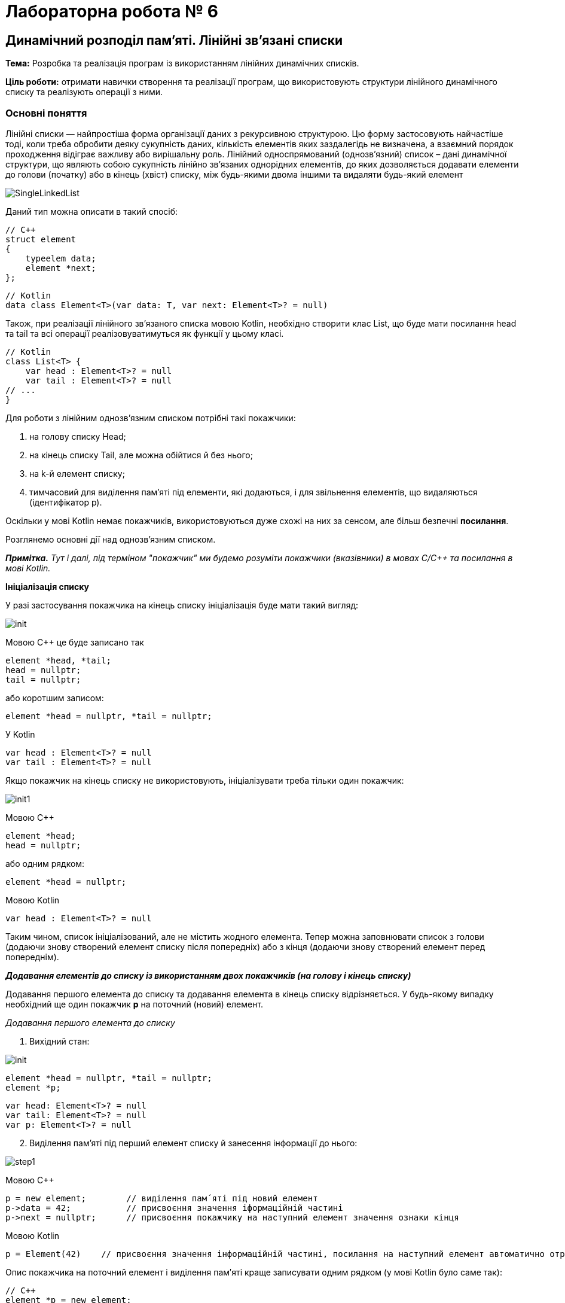 = Лабораторна робота № 6

== Динамічний розподіл пам'яті. Лінійні зв'язані списки

*Тема:* Розробка та реалізація програм із використанням лінійних динамічних списків.

*Ціль роботи:* отримати навички створення та реалізації програм, що використовують структури лінійного динамічного списку та реалізують операції з ними.


=== Основні поняття

Лінійні списки — найпростіша форма організації даних з рекурсивною
структурою. Цю форму застосовують найчастіше тоді, коли треба обробити деяку
сукупність даних, кількість елементів яких заздалегідь не визначена, а взаємний
порядок проходження відіграє важливу або вирішальну роль.
Лінійний односпрямований (однозв'язний) список – дані динамічної структури,
що являють собою сукупність лінійно зв'язаних однорідних елементів, до яких
дозволяється додавати елементи до голови (початку) або в кінець (хвіст) списку,
між будь-якими двома іншими та видаляти будь-який елемент

image::img/SingleLinkedList.png[]

Даний тип можна описати в такий спосіб:

[source,c++]
----
// С++
struct element
{
    typeelem data;
    element *next;
};
----

[source,kotlin]
----
// Kotlin
data class Element<T>(var data: T, var next: Element<T>? = null)
----

Також, при реалізації лінійного зв'язаного списка мовою Kotlin, необхідно створити клас List, що буде мати посилання head та tail та всі операції реалізовуватимуться як функції у цьому класі.

[source,Kotlin]
----
// Kotlin
class List<T> {
    var head : Element<T>? = null
    var tail : Element<T>? = null
// ...
}
----

Для роботи з лінійним однозв'язним списком потрібні такі покажчики:

. на голову списку Head;
. на кінець списку Tail, але можна обійтися й без нього;
. на k-й елемент списку;
. тимчасовий для виділення пам'яті під елементи, які додаються, і для
звільнення елементів, що видаляються (ідентифікатор р).

Оскільки у мові Kotlin немає покажчиків, використовуються дуже схожі на них за сенсом, але більш безпечні *посилання*.

Розглянемо основні дії над однозв’язним списком.

_**Примітка.** Тут і далі, під терміном "покажчик" ми будемо розуміти покажчики (вказівники) в мовах C/C++ та посилання в мові Kotlin._

*Ініціалізація списку*

У разі застосування покажчика на кінець списку ініціалізація буде мати такий
вигляд:

image::img/init.png[]

Мовою С++ це буде записано так
[source,c++]
----
element *head, *tail;
head = nullptr;
tail = nullptr;
----

або коротшим записом:
[source,c++]
element *head = nullptr, *tail = nullptr;

У Kotlin
[source,Kotlin]
----
var head : Element<T>? = null
var tail : Element<T>? = null
----

Якщо покажчик на кінець списку не використовують, ініціалізувати треба
тільки один покажчик:

image::img/init1.png[]

Мовою C&#43;&#43;
[source,c++]
----
element *head;
head = nullptr;
----

або одним рядком:

[source,c++]
element *head = nullptr;

Мовою Kotlin
[source,Kotlin]
var head : Element<T>? = null

Таким чином, список ініціалізований, але не містить жодного елемента. Тепер
можна заповнювати список з голови (додаючи знову створений елемент списку
після попередніх) або з кінця (додаючи знову створений елемент перед
попереднім).

*_Додавання елементів до списку із використанням двох покажчиків (на голову
і кінець списку)_*

Додавання першого елемента до списку та додавання елемента в кінець
списку відрізняється. У будь-якому випадку необхідний ще один покажчик
*р* на поточний (новий) елемент.

_Додавання першого елемента до списку_

. Вихідний стан:

image::img/init.png[]

[source,c++]
----
element *head = nullptr, *tail = nullptr;
element *p;
----

[source,Kotlin]
var head: Element<T>? = null
var tail: Element<T>? = null
var p: Element<T>? = null

[start=2]
. Виділення пам'яті під перший елемент списку й занесення інформації до
нього:

image::img/step1.png[]

Мовою C&#43;&#43;

[source, c++]
----
p = new element;        // виділення пам´яті під новий елемент
p->data = 42;           // присвоєння значення іформаційній частині
p->next = nullptr;      // присвоєння покажчику на наступний елемент значення ознаки кінця
----

Мовою Kotlin

[source,Kotlin]
----
p = Element(42)    // присвоєння значення інформаційній частині, посилання на наступний елемент автоматично отримає значення null
----

Опис покажчика на поточний елемент і виділення пам′яті краще записувати
одним рядком (у мові Kotlin було саме так):

[source,c++]
----
// С++
element *p = new element;
----

[start=3]
. Встановлення покажчиків head, tail на створений перший елемент:

image::img/step2.png[]

Мовою C&#43;&#43;

[source,c++]
----
head = p;
tail = p;
----

Мовою Kotlin
[source,Kotlin]
----
head = p
tail = p
----

_Додавання елемента в кінець списку_

. Вихідний стан:

image::img/step1a.png[]

[start=2]
. Виділення пам'яті під новий елемент списку й занесення інформації до
нього:

image::img/step2a.png[]

C&#43;&#43;

[source,c++]
----
element *p = new element;
p->data = 24;            // присвоєння значення іформаційній частині
p->next = nullptr;       // присвоєння покажчику на наступний елемент значення ознаки кінця
----

Kotlin
[source,Kotlin]
----
val p = Element(24)
----

[start=3]
. Встановлення зв'язку між останнім елементом списку й новим, а також
переміщення покажчика кінця списку на новий елемент:

image::img/step3a.png[]

C&#43;&#43;

[source,c++]
----
tail->next = p;
tail = p;
----

Kotlin
[source,Kotlin]
----
tail!!.next = p
tail = p
----

Функція додавання елемента в кінець списку з використанням покажчиків
head, tail мовою C&#43;&#43; може мати такий вигляд:

[source,c++]
----
void addToList(element **head, element **tail, typeelem value)
{
    //виділення пам'яті під новий елемент списку
    element *p = new element;
    //заповнення інформаційної частини
    p->data = value;
    //встановлення посилання останнього елемента
    p->next = nullptr;
    //якщо список порожній
    if (*head == nullptr) // або if (!(*head))
        //встановлення покажчика head на перший елемент
        *head = p;
       //інакше встановлення зв'язку між останнім елементом списку й новим
    else (*tail)->next = p;
    //встановлення покажчика кінця списку на новий елемент
    *tail = p;
}
----

Та ж сама операція мовою Kotlin:
[source,Kotlin]
----
fun addToList(value: T) {
    // виділення пам'яті під новий елемент списку, заповнення інформаційної частини та встановлення посилання останнього елемента
    val p = Element(value)
    // якщо список порожній
    if (head==null) {
        // встановлення посилання head на перший елемент
        head = p
    } else {
        // інакше встановлення зв'язку між останнім елементом списку й новим
        tail!!.next = p
    }
    // встановлення посилання кінця списку на новий елемент
    tail = p
}
----


Під час виклику треба вказувати адреси покажчиків (покажчик на покажчик) head і tail

Мовою C&#43;&#43;
[source,c++]
addToList(&head, &tail, value)

Мовою Kotlin дещо простіше:

[source,Kotlin]
// необхідно звернутись до об'єкта list та викликати його функцію
list.addToList(value)

*_Додавання елементів у список з використанням одного покажчика
(на голову списку)_*

Додавання першого елемента до списку майже не відрізняється від аналогічної
операції з використанням двох покажчиків

_Додавання першого елемента до списку_

. Вихідний стан:

image::img/step1b.png[]

Мовою C&#43;&#43;

[source,c++]
head = nullptr;

Мовою Kotlin

[source,Kotlin]
head = null

[start=2]
. Виділення пам'яті під перший елемент списку й занесення інформації до
нього:

image::img/step2b.png[]

C&#43;&#43;

[source,c++]
----
element *p= new element;
p->data = 42;
p->next = nullptr;
----

Kotlin

[source,Kotlin]
----
val p = Element(42)
----

[start=3]
. Встановлення покажчика head на створений перший елемент:

image::img/step3b.png[]

Ця дія записується мовами C&#43;&#43; та Kotlin майже однаково

[source,c++]
head = p;

[source,Kotlin]
head = p

Додавати елементи можна й до вже існуючого списку: в голову списку,
всередину, після заданого та перед заданим, елементом

_Додавання елемента в голову списку_

. Вихідний стан:

image::img/step1c.png[]

[start=2]
. Виділення пам'яті під новий елемент списку й заповнення інформаційного
поля:

image::img/step2c.png[]

C&#43;&#43;

[source,c++]
element *p = new element;
p->data = 24;

Kotlin

[source,Kotlin]
val p = Element(24)

[start=3]
. Встановлення зв'язку між першим елементом списку й новим:

image::img/step3c.png[]

C&#43;&#43;

[source,c++]
p->next = head;

Kotlin

[source,Kotlin]
p.next = head

[start=4]
. Переміщення покажчика на голову списку на новий елемент:

image::img/step4c.png[]

C++

[source,c++]
head = p;

Kotlin
[source,Kotlin]
head = p

Функція додавання елемента в голову списку може мати такий вигляд:

Мовою C&#43;&#43;

[source,c++]
void addInHead(element **head, typeelem value)
{
    // виділення пам'яті під новий елемент списку
    element *p = new element;
    // заповнення інформаційної частини
    p->data = value;
    // встановлення зв'язку між першим елементом списку й новим
    p->next = *head;
    // Переміщення покажчика на голову на новий елемент
    *head = p;
}

Мовою Kotlin

[source,Kotlin]
fun addInHead(value: T) {
    // виділення пам'яті під новий елемент списку та заповнення інформаційної частини
    val p = Element(value)
    // встановлення зв'язку між першим елементом списку й новим
    p.next = head
    // переміщення посилання на голову на новий елемент
    head = p
}

_Виведення елементів списку починаючи від голови_

Для виведення елементів списку на екран, потрібно використовувати допоміжне посилання, якому на початку надається значення голови списку. Після опрацювання кожного елемента (виведення на екран його інформаційної частини), відбувається перехід до наступного. Процес продовжується доки покажчик не стане дорівнювати nullptr через досягнення кінця списку:

Мовою C&#43;&#43;

[source,c++]
----
void printList(element *head) {
    element *p = head;
    while (p!=nullptr) {
        cout << p->data << " ";
        p = p->next;
    }
}
----

Мовою Kotlin

[source,Kotlin]
----
fun printList() {
    var p = head
    while (p!=null) {
        println("${p.data} ")
        p = p.next
    }
}
----

Також можна написати рекурсивну функцію виведення елементів списку:

Мовою C&#43;&#43;

[source,c++]
----
void printListRec(element *head) {
    if (head != nullptr) {
        cout << head->data << " ";
        printListRec(head->next);
    }
}
----

Мовою Kotlin

[source,Kotlin]
----
fun printListRec(head: Element<T>?) {
    if (head != null) {
        print("${head.data} ");
        printListRec(head.next)
    }
}
----

Для виведення всього списку представлені функції треба викликати з фактичним
параметром head, який зберігає адресу першого елемента. Функції придатні
також і для виведення на екран частини списку, для цього як фактичний параметр
треба передати адресу елемента, з якого буде починатись виведення списку.

_Пошук елемента з певними властивостями_

Функція пошуку елемента в списку, текст якої наведено нижче, повертає
покажчик на той елемент списку, що містить у своїй інформаційній частині
значення, задане користувачем; якщо ж такий елемент не знайдено, функція
повертає *nullptr*.

Функції передають два параметри: покажчик на голову списку, у
якому буде відбуватися пошук і значення інформаційної частини елемента
списку, яке необхідно знайти.
Алгоритм пошуку дуже простий: будемо послідовно переглядати елементи
списку й порівнювати значення інформаційного поля із заданим значенням. Цей
процес закінчується у двох випадках:

- Черговий елемент списку містить задане значення, тоді функція повертає
покажчик на даний елемент та припиняє свою роботу;
- список було вичерпано, тобто повністю переглянуто, але задане значення
не знайдено; тоді функція повертає «порожнє» посилання nullptr (null - у мові Kotlin).

Мовою C&#43;&#43;

[source,c++]
----
element * findNode(element * head, typeelem x)
{
    // покажчик на перший елемент списку
    element * node = head;
    while(node != nullptr) {    // або while(node)
        //якщо заданий елемент знайдено
        if (node->data == x)
            //закінчення пошуку і повернення покажчика на цей елемент
            return node;
            // у іншому випадку
        else
            // перехід на наступний елемент списку
            node = node->next;
    }
    // якщо список вичерпано, то шуканий елемент не знайдено,
    // тому повертаємо «порожнє» значення
    return nullptr;
}
----

Мовою Kotlin

[source,Kotlin]
----
fun findNode(head : Element<T>?, x: T) : Element<T>? {
    var p = head
    while (p != null) {
        if (p.data == x) break
        p = p.next
    }
    return p
}
----


_Додавання елемента всередину списку після заданого елемента_

Вважаємо, що адреса заданого елемента відома і зберігається у покажчику `pk`. Для додавання нового елемента після заданого необхідно:

. створити новий динамічний об'єкт (новий елемент списку);
. у поле `data` об'єкта занести задану інформаційну частину;
. у поле `next` даного об'єкта занести посилання, взяте з відповідного поля
того елемента, за яким повинен іти новий елемент (покажчик `pk`);
. у поле `next` того елементу, за яким повинен слідувати новий елемент, занести
посилання на цей елемент (покажчик `pk`).

[start=1]
. *Вихідний стан:*

image::img/step1d.png[]

[start=2]
. *Виділення пам'яті під новий елемент списку й заповнення інформаційного
поля:*

image::img/step2d.png[]

Мовою C&#43;&#43;

[source,c++]
----
element * p= new element;
p->data = 6;
----

Мовою Kotlin
[source,Kotlin]
----
val p = Element(6)
----

[start=3]
. *Встановлення зв'язку між новим і наступним за ним елементом:*

image::img/step3d.png[]

Мовою C&#43;&#43;

[source,c++]
----
p->next = pk->next;
----

Мовою Kotlin

[source,Kotlin]
----
p.next = pk.next
----

[start=4]
. *Перестановка зв'язку заданого елемента на новий елемент:*

image::img/step4d.png[]

Мовою C&#43;&#43;

[source,c++]
pk->next = p;

Мовою Kotlin
[source,Kotlin]
pk.next = p

Таким чином, опис функції додавання в список заданого елемента після
визначеного може мати такий вигляд:

Мовою C&#43;&#43;

[source,c++]
----
void addNodeAfter(element ** pk, typeelem value)
{
    //створення нового динамічного об'єкта
    element * p = new element;
    //запис інформаційної частини
    p->data = value;
    //заповнення покажчика на наступний елемент
    p->next = (*pk)->next;
    //додавання нового елемента в список
    (*pk)->next = p;
}
----

Мовою Kotlin

[source,Kotlin]
----
fun addNodeAfter(pk : Element<T>, value : T) {
    val p = Element(value)
    p.next = pk.next
    pk.next = p
}
----

_Додавання елемента всередину списку *перед* заданим елементом_

Якщо є адреса елемента, який передує заданому, то необхідну дію можна виконати так, як описано вище. Але якщо є адреса тільки заданого елемента, то задача ускладнюється.

У цьому випадку замість того, щоб ще раз від початку списку шукати попередній
елемент, значно простіше виконати вставку перед заданим елементом у такий спосіб
(вважаємо, що адреса заданого елемента відома і зберігається у вказівнику pk):

. зробити вставку нового елемента після заданого елемента (таким чином, як це
описано вище);
. поміняти місцями значення інформаційних полів заданого й нового елементів;
. переставити покажчик pk на новий вставлений елемент, який вже містить
значення заданого елемента.

[start=1]
. *Вихідний стан:*

image::img/step1d.png[]

[start=2]
. *Стан після додавання елемента 6 після елемента 21.*

image::img/step2e.png[]

Мовою C&#43;&#43;

[source,c++]
----
element * p= new element;
p->data = 6;
p->next = pk->next;
pk->next = p;
----

Мовою Kotlin
[source,Kotlin]
----
val p = Element(6)
p.next = pk.next
pk.next = p
----

[start=3]
. *Обмін місцями значень інформаційних полів заданого й нового елементів
(змінна tmp повинна мати той же тип, що й інформаційне поле елемента списку):*

image::img/step3e.png[]

Мовою C&#43;&#43;

[source,c++]
----
typeelem tmp = pk->data;
pk->data = p->data;
p->data = tmp;
----

Мовою Kotlin
[source,Kotlin]
----
val tmp = pk.data
pk.data = p.data
p.data = tmp
----

. Перестановка вказівника pk на новий елемент:

image::img/step4e.png[]

Мовою C&#43;&#43;

[source,c++]
pk = p;

Мовою Kotlin

[source,Kotlin]
pk = p

*_Видалення елементів списку_*

Під час видалення першого та останнього елемента списку
необхідно не загубити значення покажчика на голову та ознаку кінця списку.

_Видалення першого елемента_

. Вихідний стан:

image::img/step1f.png[]

[start=2]
. Встановлення додаткового покажчика р на елемент, який видаляють, і
вибирання з нього інформації:

image::img/step2f.png[]

Мовою C&#43;&#43;

[source,c++]
----
element * p = head;
value = p->data;
----

Мовою Kotlin
[source,Kotlin]
----
val p = Element(value)
----

[start=3]
. Перестановка покажчика на голову списку на наступний елемент,
звільнення пам'яті першого елемента списку:

image::img/step3f.png[]

Мовою C&#43;&#43;

[source,c++]
----
head = head->next; // або head = p->next;
delete p;
----

Мовою Kotlin
[source,Kotlin]
----
head = head.next
----

Функцію, що реалізує видалення першого елемента списку, наведено нижче.

Мовою C&#43;&#43;

[source,c++]
----
typeelem deleteFirst(element ** head)
{
    //зберігаємо адресу елемента, який потрібно видалити
    element * p = *head;
    //отримуємо з нього інформацію
    typeelem value = p->data;
    //встановлюємо голову списку на наступний елемент
    *head = p->next;
    //видаляємо перший елемент
    delete p;
    // повертаємо значення видаленого елемента
    return value;
}
----

Мовою Kotlin

[source,Kotlin]
----
fun deleteFirst() : T? {
    val value = head?.data
    head = head?.next
    return value
}
----
Зверніть увагу на те, що Kotlin не вимагає явного звільнення пам'яті.
З іншого боку, Kotlin вимагає перевірки на null при отриманні значення за посиланням

_Видалення останнього елемента списку_

. Для видалення останнього елемента списку необхідно знати адресу
передостаннього елемента для збереження в його посилальній частині ознаки
кінця списку nullptr.

image::img/step1g.png[]

Мовою C&#43;&#43;

[source,c++]
----
element * p = head;
while (p->next->next != nullptr) p = p->next;
----

Мовою Kotlin
[source,Kotlin]
----
val p = head
while (p?.next?.next != null) p = p.next
----

[start=2]
. Якщо у реалізації списку використовується покажчик на останній елемент tail, вибираємо значення з нього, звільнюємо пам'ять, на яку він вказує.
Якщо ж такого елемента немає, то визначаємо його як `temp = p->next;` вибираємо значення з нього, звільнюємо пам'ять, на яку він вказує

image::img/step2g.png[]

Мовою C&#43;&#43;

[source,c++]
----
typeelement value = p->next->data;
// або value = tmp->data;
// або, якщо є покажчик tail: value = tail->data;
delete p->next;
----

Мовою Kotlin
[source,Kotlin]
----
val value = p?.next?.data   // або val value = tail?.data
----

[start=3]
. Фіксація кінця списку (встановлення посилального поля останнього
елемента в nullptr, та покажчика tail):

image::img/step3g.png[]

Мовою C&#43;&#43;

[source,c++]
p->next = nullptr;
tail = p; // якщо покажчик tail використовується

Мовою Kotlin
----
p?.next = null
tail = p
----

Функцію, що реалізує видалення останнього елемента списку, описано нижче.

Мовою C&#43;&#43;

[source,c++]
----
typeelem deleteLast(element * head)
{
     //знаходження передостаннього елемента списку
     element * p = head;
     while (p->next->next != nullptr) p = p->next;
     //збереження адреси останнього елемента
     element * temp = p->next; // tail
     //вибирання з нього інформації
     typeelem value = p->next->data; // або value = temp->data;
     //видалення останнього елемента
     delete temp;
     //збереження ознаки кінця списку
     p->next = nullptr;
     return value;
}
----

Мовою Kotlin

[source,Kotlin]
----
fun deleteLast() : T? {
    var p = head
    while (p?.next?.next != null) p = p.next
    val value = p?.next?.data
    p?.next = null
    tail = p
    return value
}
----

*_Видалення елемента, що стоїть після заданого_*

Для видалення елемента зі списку достатньо змінити посилання
попереднього йому елемента, причому як нове посилання цього елемента треба
прийняти посилання елемента, який видаляємо. Варто звернути увагу на те, що в
результаті виконання даної операції виключений зі списку елемент продовжує
існувати й займати місце в пам'яті комп'ютера, хоча й стає недоступним для
використання. Як бачимо, такий спосіб може призвести до неефективного
використання пам'яті через зберігання в ній виключених елементів списку. Для
усунення цього недоліку в описі функції видалення потрібно обов′язково
передбачити знищення виключеного зі списку елемента

. Вихідний стан:

image::img/step1h.png[]

[start=2]
. Встановлення додаткового вказівника р на елемент списку, який
видаляємо, і вибирання з нього інформації:

image::img/step2h.png[]

Мовою C&#43;&#43;

[source,c++]
----
element * p = pk->next;
typeelem value = p->data;
----

Мовою Kotlin

[source,Kotlin]
----
val p = pk.next
val value = p?.data
----

[start=3]
. Встановлення зв'язку між k-м і (k+2)-м елементами та звільнення пам'яті
(k+1)-го елемента, який видаляють:

image::img/step3h.png[]

Мовою C&#43;&#43;

[source,c++]
----
pk->next = p->next;
//або
//pk->next = pk->next->next;
delete p;
----

Мовою Kotlin

[source,Kotlin]
----
pk.next = p?.next
// або pk.next = pk.next?.next
----

Функцію, що реалізує видалення елемента, який стоїть після заданого,
описано нижче.

Мовою C&#43;&#43;

[source,c++]
----
typeelem deleteElementAfter(element * pk)
{
    // збереження посилання на елемент, який видаляємо
    element * p = pk->next;
    // збереження інформації
    typeelem value = pk->next;
    //змінюємо посилання, виключаючи елемент зі списку
    pk->next = pk->next->next;
    //або pk->next = р->next;
    //звільняємо пам’ять
    delete p;
    return value;
}
----

Мовою Kotlin

[source,Kotlin]
----
fun deleteElementAfter(pk : Element) : T? {
    val p = pk.next
    val value = p?.data
    pk.next = pk.next?.next
    return value
}
----

*_Видалення заданого елемента списку_*

Видалення заданого елемента можна здійснити також, як описано вище, якщо
відома адреса попереднього елемента списку. Для цього можна застосувати функцію пошуку попереднього елементу findPrev:

Мовою C&#43;&#43;

[source,c++]
----
element * findPrev(element * head, element * target)
{
    //поки не знайдено шуканий елемент
    while(head->next != target)
    {
        //перевіряємо, якщо список вичерпаний,
        if(!head)
            //повертаємо порожнє значення
            return nullptr;
        //або переходимо на наступний елемент
        head = head->Link;
    }
    //повертаємо шукану адресу
    return head;
}
----

Мовою Kotlin

[source,Kotlin]
----
fun findPrev(head : Element<T>, target : Element<T>) : Element<T> {
    var p = head
    while (p.next!=target) p = p.next!!
    return p
}
----

Однак можна обійтися й без додаткового пошуку, для чого потрібно:

. скопіювати значення інформаційного поля "потрібного" наступного елемента в
інформаційне поле заданого елемента, який видaляємо;
. видалити наступний елемент замість заданого

[start=1]
. Вихідний стан:

image::img/step1i.png[]

[start=2]
. Встановлення додаткового покажчика р на наступний елемент списку,
вибирання інформації із заданого елемента, який видаляємо, і копіювання корисної
інформації з наступного елемента в заданий елемент:

image::img/step2i.png[]

Мовою C&#43;&#43;

[source,c++]
----
element * p = pk->next;
typeelem value = pk->data;
pk->data = p->data;
----

Мовою Kotlin

[source,Kotlin]
----
val p = pk.next
val value = pk.data
pk.data = p!!.data
----

[start=3]
. Встановлення зв'язку між k-м і (k+2)-м елементами й звільнення пам'яті
(k+1)-го елемента, який видаляємо замість k-го:

image::img/step3i.png[]

Мовою C&#43;&#43;

[source,c++]
----
pk->next = p->next;
//або
//pk->next = pk->next->next;
delete p;
----

Мовою Kotlin

[source,Kotlin]
----
pk.next = p.next
----

Функцію, що реалізує видалення заданого елемента, описано нижче:

Мовою C&#43;&#43;

[source,c++]
----
typeelem delElement(element * pk)
{
    // збереження посилання на елемент, який видаляємо
    element * p = pk->next;
    // збереження інформації
    typeelem value = pk->data;
    //обмін елементів місцями
    pk->data = p->data;
    //змінюємо посилання, виключаючи елемент зі списку
    pk->next = pk->next->next;
    //або pk->next = р->next;
    //звільняємо пам’ять
    delete p;
    return value;
}
----

Мовою Kotlin

[source,Kotlin]
----
fun deleteElement(pk : Element<T>): T {
    val p = pk.next
    val value = pk.data
    pk.data = p!!.data
    pk.next = p.next
    return value
}
----

*_Видалення списку_*

Наприкінці роботи програми з однозв'язним списком необхідно видалити
список повністю, щоб звільнити пам'ять, у протилежному разі після певної
кількості запусків програми, що працює зі списками, можливі помилки у зв'язку з
недоступністю комірок пам'яті через некоректне завершення роботи програми.
Видалення кожного елемента списку аналогічне до видалення першого
елемента списку:

- Зберігаємо адресу першого елемента в допоміжному покажчику;
- Покажчик на голову списку переміщуємо на другий елемент;
- Видаляємо перший елемент;
- Повторюємо ці дії, поки список не стане порожнім.

Або:

- Зберігаємо адресу другого елемента в допоміжному покажчику;
- Видаляємо перший елемент, застосовуючи покажчик на голову;
- Покажчику на голову списку передаємо адресу другого елемента;
- Повторюємо ці дії, поки список не стане порожнім.

Функція видалення списку може мати такий вигляд:

[source,c++]
----
void dropList1(element ** head)
{
    element * p;
    // поки список непорожній
    while(head)
    {
        // збереження посилання на перший елемент, який видаляємо
        p = *head;
        // встановлення покажчика голови списку на наступний елемент списку
        *head = p->next;
        //видалення першого елемента
        delete(p);
    }
}
----

або

[source,c++]
----
void dropList2(element ** head)
{
    element * p;
    while(head)
    {
        p = head->next;
        delete(*head);
        *head = p;
    }
}
----

Мовою Kotlin, завдяки автоматичному прибиранню сміття, достатньо "обнулити" посилання на голову та хвіст списку:

[source,Kotlin]
----
head = null
tail = null
----

== Завдання

=== Завдання 6.1

Запишіть рядки, які будуть виведені на екран дисплею внаслідок виконання фрагментів, поданих у варіантах, при наступному початку програми

_Вказівка: замість N підставити номер варіанта за списком групи_

[source,c++]
----
#include <iostream>

using namespace std;

struct lnk {
    string name;
    int ph;
    lnk *next;
};

int main() {
    int nr, n;
    int *k, *p;
    lnk *cR, *fst;
    string nAr[3];
    int pAr[3];
    cin >> n;
    k = &n;
    p = k;
    *p = *p + 2;
    cout << k << " " << *p << endl;
    nAr[0] = "AAA";
    nAr[1] = "BBBB";
    nAr[2] = "CCCC";
    pAr[0] = 2222;
    pAr[1] = 333;
    pAr[2] = 4444;
    nr = sizeof(lnk);
    fst = nullptr;
    for (int i = 0; i < 3; i++) {
        cR = new lnk;
        cR->name = nAr[i];
        cR->ph = pAr[i];
        cR->next = fst;
        fst = cR;
    }
    // код згідно варіанту додати сюди
}
----

==== Варіанти 1-5

[source,c++]
----
    fst->next = fst->next->next;
    cout << cR->ph << endl;
    cR=fst;
    while (cR != nullptr){
        cout << cR->name << " " << cR->ph << endl;
        cR=cR->next;
    }
    cout << "nr = " << nr;
    cout << " " << fst->name << endl;
----

==== Варіанти 6-10

[source,c++]
----
    fst=fst->next;
    cout << cR->ph << endl;
    cR=fst;
    while (cR != nullptr) {
        cout << cR->name << " " << cR->ph << endl;
        cR=cR->next;
    }
    cout << "nr=" << nr;
    cout << " " << fst->name << endl;
----

==== Варіанти 11-15

[source,c++]
----
    lnk * p1=new lnk;
    p1->name = nAr[0];
    p1->ph=pAr[0];
    p1->next=fst->next;
    fst->next=p1;
    cout << cR->ph << endl;
    cR=fst;
    for (int i=2;i>0;i--){
        cout << cR->name << " " << cR->ph << endl;
        cR=cR->next;
    }
    cout << "nr=" << nr;
    cout << " " << fst->name << endl;
----

==== Варіанти 16-20

[source,c++]
----
    lnk * p1=new lnk;
    p1->name = nAr[1];
    p1->ph=pAr[1];
    p1->next=fst->next; fst->next=p1;
    cout << cR->ph << endl;
    cR=fst;
    for (int i=0;i<3;i++){
        cout << cR->name << " " << cR->ph << endl;
        cR=cR->next;
    }
    cout << "nr=" << nr;
    cout << " " << fst->name << endl;
----

====  Варіанти 21-25

[source,c++]
----
    cout << cR->ph << endl;
    cR=fst;
    for (int i=1;i<3;i++){
        cout << cR->name << " " << cR->ph << endl;
        cR=cR->next;
    }
    cout << "nr=" << nr;
    cout << " " << fst->name << endl;
----

==== Варіанти 26-30

[source,c++]
----
    cout << cR->ph << endl;
    cR=fst;
    for (int i=2;i>=0;i--){
        cout << cR->name << " " << cR->ph << endl;
        cR=cR->next;
    }
    cout << "nr=" << nr;
    cout << " " << fst->name << endl;
----

=== Завдання 6.2 (C++)

Створити лінійний динамічний список на основі структур та файлів, які були створені в процесі виконання лабораторної роботи №5.

Реалізувати меню для зчитування інформації з файлу у список, виведення елементів списку та виконання операцій згідно з пунктами a-d

=== Завдання 6.3 (C++)

Створити функцію для виведення інформації про елемент лінійного списку за покажчиком на нього та виконати пункт (e) із використанням такої функції. Також створити функції додавання запису у список після вказаного елемента та перед вказаним елементом. Реалізувати можливість видалення вказаного елемента.

.  *Student:* id, Прізвище, Ім’я, По батькові, Дата народження, Адреса, Телефон, Факультет, Курс, Група. +
Запити:

..  список студентів вказаного факультету;
..  список студентів, що народились після вказаного року;
..  список студентів, чиї номери телефонів починаються із вказаної послідовності цифр;
..  список навчальної групи в алфавітному порядку;
..  повну інформацію про першого знайденого студента із вказаним прізвищем.

.  *Customer:* id, Прізвище, Ім’я, По батькові, Адреса, Номер кредитної картки, Номер банківського рахунку. +
Запити:

..  список покупців із вказаним іменем;
..  список покупців, у яких номер кредитної картки знаходиться в заданому інтервалі;
..  список покупців, у яких адреса містить в собі вказану послідовність літер (наприклад, назву міста);
..  список покупців, у яких номер банківського рахунку закінчується на вказану цифру;
..  повну інформацію про покупця із вказаним номером кредитної картки

.  *Patient:* id, Прізвище, Ім’я, По батькові, Адреса, Телефон, Номер медичної картки, Діагноз. +
Запити:

..  список пацієнтів, що мають вказаний діагноз;
..  список пацієнтів, чий номер медичної картки містить указану послідовність цифр;
..  список пацієнтів, у яких адреса починається із вказаної послідовності символів;
..  список пацієнтів, номер медичної карти яких знаходиться в заданому інтервалі;
..  повну інформацію про пацієнта із вказаним прізвищем та номером телефона.

.  *Abiturient:* id, Прізвище, Ім’я, По батькові, Адреса, Телефон, Оцінки. +
Запити:

..  список абітурієнтів, що мають незадовільні оцінки;
..  список абітурієнтів, у яких сума балів вище заданої;
..  список абітурієнтів, у яких номер телефону починається із заданої послідовності цифр (інші символи номера ігноруються)
..  вибрати вказану кількість n абітурієнтів, що мають найбільшу суму балів;
..  повну інформацію про абітурієнта за вказаними Прізвищем, ім’ям та по батькові

.  *Book:* id, Назва, Автор(и), Видавництво, Рік видання, Кількість сторінок, Ціна, Тип палітурки. +
Запити:

..  список книг заданого автора;
..  список книг, що видані вказаним видавництвом;
..  список книг, кількість сторінок у яких належить указаному діапазону;
..  список книг, що видані після заданого року;
..  повну інформацію про книгу із вказаним id

.  *House:* id,  Номер  квартири,  Площа,  Поверх,  Кількість  кімнат,  Вулиця, Тип будівлі, Термін експлуатації. +
Запити:

..  список квартир, які мають задану кількість кімнат;
..  список  квартир,  що мають вказану кількість кімнат  і  розташованих між вказаними поверхами;
..  список квартир, якф експлуатуються не більше R (ввести з клавіатури) років, що знаходяться на вказаній вулиці;
..  список квартир, які мають площу, що більше заданої;
..  повну інформацію про квартиру із вказаним id.

. *Phone:* id,  Прізвище, Ім’я, По батькові, Адреса, Номер кредитної картки, Час міських розмов, Час міжнародних розмов. +
Запити:

..  відомості про абонентів, у яких час міських розмов перевищує вказаний;
..  відомості про абонентів, які користувались міжнародним зв’язком;
..  відомості про абонентів, номер кредитної картки яких закінчується на вказану послідовність цифр;
..  відомості про абонентів в алфавітному порядку;
..  повну інформацію про абонента із вказаним номером кредитної картки

.  *Car:* id, Марка, Модель, Рік випуску, Колір, Ціна, Реєстраційний номер. +
Запити:

..  список автомобілів заданої марки;
..  список автомобілів заданої моделі, які експлуатуються більше n років;
..  список автомобілів вказаного кольору, реєстраційний номер яких містить указану послідовність цифр;
..  список автомобілів вказаного року випуску, ціна яких більше вказаної;
..  повну інформацію про автомобіль із вказаним реєстраційним номером.

.  *Product:* id, Найменування, Тип, Виробник, Ціна, Термін зберігання, Кількість. +
Запити:

..  список товарів заданого найменування;
..  список товарів заданого найменування, ціна яких не більше заданої;
..  список товарів указаного типу заданого виробника;
..  список товарів, термін зберігання яких більше заданого;
..  повну інформацію про товар із вказаним id.

. *Train:* id, Пункт призначення, Номер поїзда, Час відправлення, Число місць (загальних, плацкарт, купе, люкс). +
Запити:

..  список поїздів, які прямують до заданого пункту призначення;
..  список поїздів, які прямують до заданого пункту призначення та відправляються після вказаної години;
..  список поїздів, у яких кількість плацкартних місць більше ніж усіх інших разом;
..  список поїздів, які відправляються до заданого пункту призначення та мають загальні місця;
..  повну інформацію про поїзд за його номером.

Завдання 6.4. Розробити програму згідно з завданнями 6.2 та 6.3 мовою Kotlin